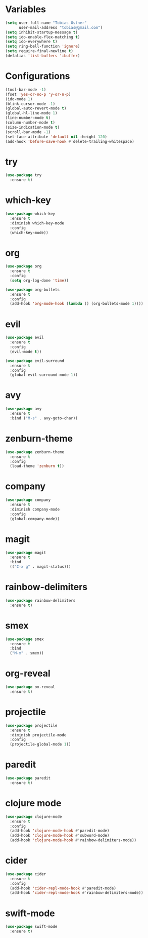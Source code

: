 * Variables
#+BEGIN_SRC emacs-lisp
  (setq user-full-name "Tobias Ostner"
        user-mail-address "tobias@gmail.com")
  (setq inhibit-startup-message t)
  (setq ido-enable-flex-matching t)
  (setq ido-everywhere t)
  (setq ring-bell-function 'ignore)
  (setq require-final-newline t)
  (defalias 'list-buffers 'ibuffer)
#+END_SRC

* Configurations
#+BEGIN_SRC emacs-lisp
  (tool-bar-mode -1)
  (fset 'yes-or-no-p 'y-or-n-p)
  (ido-mode 1)
  (blink-cursor-mode -1)
  (global-auto-revert-mode t)
  (global-hl-line-mode 1)
  (line-number-mode t)
  (column-number-mode t)
  (size-indication-mode t)
  (scroll-bar-mode -1)
  (set-face-attribute 'default nil :height 120)
  (add-hook 'before-save-hook #'delete-trailing-whitespace)
#+END_SRC

* try
#+BEGIN_SRC emacs-lisp
  (use-package try
    :ensure t)
#+END_SRC

* which-key
#+BEGIN_SRC emacs-lisp
  (use-package which-key
    :ensure t
    :diminish which-key-mode
    :config
    (which-key-mode))
#+END_SRC

* org
#+BEGIN_SRC emacs-lisp
    (use-package org
      :ensure t
      :config
      (setq org-log-done 'time))

    (use-package org-bullets
      :ensure t
      :config
      (add-hook 'org-mode-hook (lambda () (org-bullets-mode 1))))
#+END_SRC

* evil
#+BEGIN_SRC emacs-lisp
  (use-package evil
    :ensure t
    :config
    (evil-mode t))

  (use-package evil-surround
    :ensure t
    :config
    (global-evil-surround-mode 1))
#+END_SRC

* avy
#+BEGIN_SRC emacs-lisp
  (use-package avy
    :ensure t
    :bind ("M-s" . avy-goto-char))
#+END_SRC

* zenburn-theme
#+BEGIN_SRC emacs-lisp
  (use-package zenburn-theme
    :ensure t
    :config
    (load-theme 'zenburn t))
#+END_SRC

* company
  #+BEGIN_SRC emacs-lisp
    (use-package company
      :ensure t
      :diminish company-mode
      :config
      (global-company-mode))
  #+END_SRC

* magit
#+BEGIN_SRC emacs-lisp
  (use-package magit
    :ensure t
    :bind
    (("C-x g" . magit-status)))
#+END_SRC

* rainbow-delimiters
  #+BEGIN_SRC emacs-lisp
    (use-package rainbow-delimiters
      :ensure t)
  #+END_SRC

* smex
#+BEGIN_SRC emacs-lisp
  (use-package smex
    :ensure t
    :bind
    ("M-x" . smex))
#+END_SRC

* org-reveal
  #+BEGIN_SRC emacs-lisp
    (use-package ox-reveal
      :ensure t)
  #+END_SRC

* projectile
  #+BEGIN_SRC emacs-lisp
    (use-package projectile
      :ensure t
      :diminish projectile-mode
      :config
      (projectile-global-mode 1))
  #+END_SRC

* paredit
  #+BEGIN_SRC emacs-lisp
    (use-package paredit
      :ensure t)
  #+END_SRC

* clojure mode
  #+BEGIN_SRC emacs-lisp
    (use-package clojure-mode
      :ensure t
      :config
      (add-hook 'clojure-mode-hook #'paredit-mode)
      (add-hook 'clojure-mode-hook #'subword-mode)
      (add-hook 'clojure-mode-hook #'rainbow-delimiters-mode))
  #+END_SRC

* cider
#+BEGIN_SRC emacs-lisp
  (use-package cider
    :ensure t
    :config
    (add-hook 'cider-repl-mode-hook #'paredit-mode)
    (add-hook 'cider-repl-mode-hook #'rainbow-delimiters-mode))
#+END_SRC
* swift-mode
#+BEGIN_SRC emacs-lisp
  (use-package swift-mode
    :ensure t)
#+END_SRC

